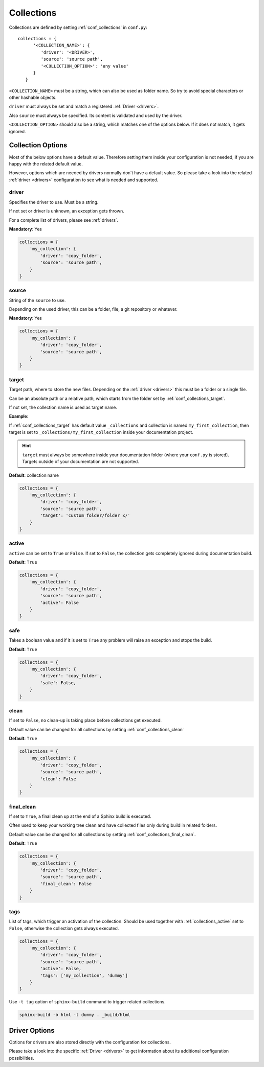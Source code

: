 .. _collections:

Collections
===========

Collections are defined by setting :ref:`conf_collections` in ``conf.py``::

    collections = {
          '<COLLECTION_NAME>': {
             'driver': '<DRIVER>',
             'source': 'source path',
             '<COLLECTION_OPTION>': 'any value'
          }
       }

``<COLLECTION_NAME>`` must be a string, which can also be used as folder name.
So try to avoid special characters or other hashable objects.

``driver`` must always be set and match a registered :ref:`Driver <drivers>`.

Also ``source`` must always be specified. Its content is validated and used by the driver.

``<COLLECTION_OPTION>`` should also be a string, which matches one of the options below.
If it does not match, it gets ignored.

Collection Options
------------------
Most of the below options have a default value.
Therefore setting them inside your configuration is not needed, if you are happy with the related default value.

However, options which are needed by drivers normally don't have a default value.
So please take a look into the related :ref:`driver <drivers>` configuration to see what is needed and supported.

driver
~~~~~~

Specifies the driver to use. Must be a string.

If not set or driver is unknown, an exception gets thrown.

For a complete list of drivers, please see :ref:`drivers`.

**Mandatory**: Yes

.. code-block:: python

    collections = {
        'my_collection': {
            'driver': 'copy_folder',
            'source': 'source path',
        }
    }

source
~~~~~~
String of the ``source`` to use.

Depending on the used driver, this can be a folder, file, a git repository or whatever.

**Mandatory**: Yes

.. code-block:: python

    collections = {
        'my_collection': {
            'driver': 'copy_folder',
            'source': 'source path',
        }
    }

.. _collections_target:

target
~~~~~~

Target path, where to store the new files.
Depending on the :ref:`driver <drivers>` this must be a folder or a single file.

Can be an absolute path or a relative path, which starts from the folder set by
:ref:`conf_collections_target`.

If not set, the collection name is used as target name.

**Example**:

If :ref:`conf_collections_target` has default value ``_collections`` and collection is named ``my_first_collection``,
then target is set to ``_collections/my_first_collection`` inside your documentation
project.

.. hint::

   ``target`` must always be somewhere inside your documentation folder
   (where your ``conf.py`` is stored). Targets outside of your documentation
   are not supported.

**Default**: collection name

.. code-block:: python

    collections = {
        'my_collection': {
            'driver': 'copy_folder',
            'source': 'source path',
            'target': 'custom_folder/folder_x/'
        }
    }

.. _collections_active:

active
~~~~~~
``active`` can be set to ``True`` or ``False``.
If set to ``False``, the collection gets completely ignored during documentation build.

**Default**: ``True``

.. code-block:: python

    collections = {
        'my_collection': {
            'driver': 'copy_folder',
            'source': 'source path',
            'active': False
        }
    }

safe
~~~~
Takes a boolean value and if it is set to ``True`` any problem will raise an exception and stops the build.

**Default**: ``True``

.. code-block:: python

    collections = {
        'my_collection': {
            'driver': 'copy_folder',
            'safe': False,
        }
    }

.. _collections_clean:

clean
~~~~~

If set to ``False``, no clean-up is taking place before collections get executed.

Default value can be changed for all collections by setting :ref:`conf_collections_clean`

**Default**: ``True``

.. code-block:: rst

    collections = {
        'my_collection': {
            'driver': 'copy_folder',
            'source': 'source path',
            'clean': False
        }
    }

.. _collections_final_clean:

final_clean
~~~~~~~~~~~

If set to ``True``, a final clean up at the end of a Sphinx build is executed.

Often used to keep your working tree clean and have collected files only during build in related folders.

Default value can be changed for all collections by setting :ref:`conf_collections_final_clean`.

**Default**: ``True``

.. code-block:: rst

    collections = {
        'my_collection': {
            'driver': 'copy_folder',
            'source': 'source path',
            'final_clean': False
        }
    }

.. _collections_tags:

tags
~~~~
List of tags, which trigger an activation of the collection.
Should be used together with :ref:`collections_active` set to ``False``, otherwise the collection gets always
executed.

.. code-block:: python

    collections = {
        'my_collection': {
            'driver': 'copy_folder',
            'source': 'source path',
            'active': False,
            'tags': ['my_collection', 'dummy']
        }
    }

Use ``-t tag`` option of ``sphinx-build`` command to trigger related collections.

.. code-block:: text

   sphinx-build -b html -t dummy . _build/html

Driver Options
--------------

Options for drivers are also stored directly with the configuration for collections.

Please take a look into the specific :ref:`Driver <drivers>` to get information
about its additional configuration possibilities.

